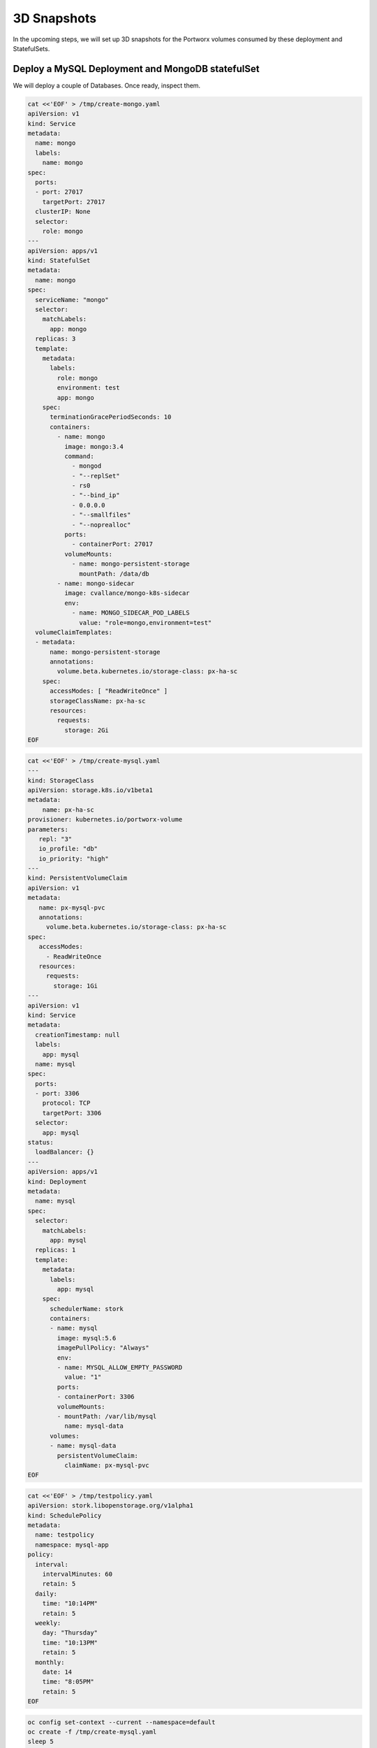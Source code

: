 3D Snapshots
------------

In the upcoming steps, we will set up 3D snapshots for the Portworx
volumes consumed by these deployment and StatefulSets.

Deploy a MySQL Deployment and MongoDB statefulSet
~~~~~~~~~~~~~~~~~~~~~~~~~~~~~~~~~~~~~~~~~~~~~~~~~

We will deploy a couple of Databases. Once ready, inspect them.

.. code:: text

   cat <<'EOF' > /tmp/create-mongo.yaml
   apiVersion: v1
   kind: Service
   metadata:
     name: mongo  
     labels:
       name: mongo
   spec:
     ports:
     - port: 27017
       targetPort: 27017
     clusterIP: None  
     selector:
       role: mongo
   ---
   apiVersion: apps/v1
   kind: StatefulSet
   metadata:
     name: mongo
   spec:
     serviceName: "mongo"
     selector:
       matchLabels:
         app: mongo
     replicas: 3
     template:
       metadata:
         labels:
           role: mongo
           environment: test
           app: mongo
       spec:
         terminationGracePeriodSeconds: 10
         containers:
           - name: mongo
             image: mongo:3.4
             command:
               - mongod
               - "--replSet"
               - rs0
               - "--bind_ip"
               - 0.0.0.0
               - "--smallfiles"
               - "--noprealloc"
             ports:
               - containerPort: 27017
             volumeMounts:
               - name: mongo-persistent-storage
                 mountPath: /data/db
           - name: mongo-sidecar
             image: cvallance/mongo-k8s-sidecar
             env:
               - name: MONGO_SIDECAR_POD_LABELS
                 value: "role=mongo,environment=test"
     volumeClaimTemplates:
     - metadata:
         name: mongo-persistent-storage
         annotations:
           volume.beta.kubernetes.io/storage-class: px-ha-sc
       spec:
         accessModes: [ "ReadWriteOnce" ]
         storageClassName: px-ha-sc
         resources:
           requests:
             storage: 2Gi
   EOF

.. code:: text

   cat <<'EOF' > /tmp/create-mysql.yaml
   ---
   kind: StorageClass
   apiVersion: storage.k8s.io/v1beta1
   metadata:
       name: px-ha-sc
   provisioner: kubernetes.io/portworx-volume
   parameters:
      repl: "3"
      io_profile: "db"
      io_priority: "high"
   ---
   kind: PersistentVolumeClaim
   apiVersion: v1
   metadata:
      name: px-mysql-pvc
      annotations:
        volume.beta.kubernetes.io/storage-class: px-ha-sc
   spec:
      accessModes:
        - ReadWriteOnce
      resources:
        requests:
          storage: 1Gi
   ---
   apiVersion: v1
   kind: Service
   metadata:
     creationTimestamp: null
     labels:
       app: mysql
     name: mysql
   spec:  
     ports:
     - port: 3306    
       protocol: TCP
       targetPort: 3306
     selector:
       app: mysql
   status:
     loadBalancer: {}
   ---
   apiVersion: apps/v1
   kind: Deployment
   metadata:
     name: mysql
   spec:
     selector:
       matchLabels:
         app: mysql
     replicas: 1
     template:
       metadata:
         labels:
           app: mysql
       spec:
         schedulerName: stork
         containers:
         - name: mysql
           image: mysql:5.6
           imagePullPolicy: "Always"
           env:
           - name: MYSQL_ALLOW_EMPTY_PASSWORD
             value: "1"
           ports:
           - containerPort: 3306
           volumeMounts:
           - mountPath: /var/lib/mysql
             name: mysql-data
         volumes:
         - name: mysql-data
           persistentVolumeClaim:
             claimName: px-mysql-pvc
   EOF

.. code:: text

   cat <<'EOF' > /tmp/testpolicy.yaml
   apiVersion: stork.libopenstorage.org/v1alpha1
   kind: SchedulePolicy
   metadata:
     name: testpolicy
     namespace: mysql-app
   policy:
     interval:
       intervalMinutes: 60
       retain: 5
     daily:
       time: "10:14PM"
       retain: 5
     weekly:
       day: "Thursday"
       time: "10:13PM"
       retain: 5
     monthly:
       date: 14
       time: "8:05PM"
       retain: 5
   EOF

.. code:: text

   oc config set-context --current --namespace=default
   oc create -f /tmp/create-mysql.yaml
   sleep 5
   oc create -f /tmp/create-mongo.yaml

Verify the creation of the MySQL and MongoDB pods are Ready
~~~~~~~~~~~~~~~~~~~~~~~~~~~~~~~~~~~~~~~~~~~~~~~~~~~~~~~~~~~

.. code:: text

   oc get deployment

Wait until all MySQL nodes are ``Ready 1/1``

.. code:: text

   oc get sts

Wait until all Mongo nodes are ``Ready 3/3``

Create a post-snapshot rule for MongoDB
~~~~~~~~~~~~~~~~~~~~~~~~~~~~~~~~~~~~~~~

Create a pre-snapshot rule called ``mysql-presnap-rule`` with the below
specifications:

.. code:: text

   cat <<'EOF' > /tmp/pre-mysql.yaml
   apiVersion: stork.libopenstorage.org/v1alpha1
   kind: Rule
   metadata:
     name: mysql-presnap-rule
   rules:
     - podSelector:
         app: mysql    
       actions:
       - type: command
         background: true
         # this command will flush tables with read lock
         value: mysql --user=root --password=$MYSQL_ROOT_PASSWORD -Bse 'flush tables with read lock;system ${WAIT_CMD};'
   EOF

Rules:

::

   Pod Selector:app=mysql,
   type: command,
   background: true,
   value: mysql --user=root --password=$MYSQL_ROOT_PASSWORD
   -Bse 'flush tables with read lock;system ${WAIT_CMD};'

.. raw:: html

   <details>

.. raw:: html

   <summary style="color:green">

Show Solution

.. raw:: html

   </summary>

.. raw:: html

   <hr style="background-color:green">

We have created a solution file for you under ‘/tmp/pre-mysql.yaml’.
Run: oc apply -f /tmp/pre-mysql.yaml

.. raw:: html

   <hr style="background-color:green">

.. raw:: html

   </details>

Create an application consistent snapshot of MySQL
~~~~~~~~~~~~~~~~~~~~~~~~~~~~~~~~~~~~~~~~~~~~~~~~~~

Create a new volume snapshot called ``mysql-3d-snapshot`` which makes
use of the pre-snapshot rule ``mysql-presnap-rule'`` with PVC
\`px-mysql-pvc’.

.. code:: text

   cat <<'EOF' > /tmp/vs.yaml
   apiVersion: volumesnapshot.external-storage.k8s.io/v1
   kind: VolumeSnapshot
   metadata:
     name: mysql-3d-snapshot
     annotations:
       stork.rule/pre-snapshot: mysql-presnap-rule
   spec:
     persistentVolumeClaimName: px-mysql-pvc
   EOF

.. raw:: html

   <details>

.. raw:: html

   <summary style="color:green">

Show Solution

.. raw:: html

   </summary>

.. raw:: html

   <hr style="background-color:green">

We have created a solution file for you under ‘/tmp/vs.yaml’ Run: oc
apply -f /tmp/vs.yaml

.. raw:: html

   <hr style="background-color:green">

.. raw:: html

   </details>

Create a pre-snapshot rule for MongoDB
~~~~~~~~~~~~~~~~~~~~~~~~~~~~~~~~~~~~~~

Create a pre-snapshot rule called ``mongodb-presnap-rule`` with the
below specifications:

.. code:: text

   cat <<'EOF' > /tmp/pre-mongo.yaml
   apiVersion: stork.libopenstorage.org/v1alpha1
   kind: Rule
   metadata:
     name: mongodb-presnap-rule
   rules:
     - podSelector:      
         role: mongo
       actions:
       - type: command      
         value: mongo --eval "printjson(db.fsyncLock())"
   EOF

Rules:

::

   Pod Selector:role=mongo
   type: command
   value: mongo --eval "printjson(db.fsyncLock())"

.. raw:: html

   <details>

.. raw:: html

   <summary style="color:green">

Show Solution

.. raw:: html

   </summary>

.. raw:: html

   <hr style="background-color:green">

We have created a solution file for you under ‘/tmp/pre-mongo.yaml’ Run:
oc apply -f /tmp/pre-mongo.yaml

.. raw:: html

   <hr style="background-color:green">

.. raw:: html

   </details>

.. _create-a-post-snapshot-rule-for-mongodb-1:

Create a post-snapshot rule for MongoDB
~~~~~~~~~~~~~~~~~~~~~~~~~~~~~~~~~~~~~~~

Create a pre-snapshot rule called ``mongodb-postsnap-rule`` with the
below specifications:

.. code:: text

   cat <<'EOF' > /tmp/post-mongo.yaml
   apiVersion: stork.libopenstorage.org/v1alpha1
   kind: Rule
   metadata:
     name: mongodb-postsnap-rule
   rules:
     - podSelector:      
         role: mongo
       actions:
       - type: command      
         value: mongo --eval "printjson(db.fsyncUnLock())"
   EOF

Rules:

::

   Pod Selector:role=mongo
   type: command
   value: mongo --eval "printjson(db.fsyncUnLock())"

.. raw:: html

   <details>

.. raw:: html

   <summary style="color:green">

Show Solution

.. raw:: html

   </summary>

.. raw:: html

   <hr style="background-color:green">

We have created a solution file for you under ‘/tmp/post-mongo.yaml’.
Run: oc apply -f /tmp/post-mongo.yaml

.. raw:: html

   <hr style="background-color:green">

.. raw:: html

   </details>

Create an application consistent snapshot of MongoDB
~~~~~~~~~~~~~~~~~~~~~~~~~~~~~~~~~~~~~~~~~~~~~~~~~~~~

Create a new group volume snapshot called ``mongodb-3d-snapshot`` which
makes use of the pre and snapshot rules ``mongodb-presnap-rule`` and
``mongodb-postsnap-rule``.

.. code:: text

   cat <<'EOF' > /tmp/gvs.yaml
   apiVersion: stork.libopenstorage.org/v1alpha1
   kind: GroupVolumeSnapshot
   metadata:  
     name: mongodb-3d-snapshot
     annotations:
       stork.rule/pre-snapshot: mongodb-presnap-rule
       stork.rule/post-snapshot: mongodb-postsnap-rule
   spec:
     pvcSelector:
       matchLabels:
         app : mongo
   EOF

Spec:

.. code:: text

   pvcSelector: role=mongo
   pre-snapshot rule: mongodb-presnap-rule
   post-snapshot rule: mongodb-postsnap-rule

.. toggle:: 

    .. code-block:: text
      
       We have created a solution file for you under ``/tmp/gvs.yaml`` 
       Run: oc apply -f /tmp/gvs.yaml
